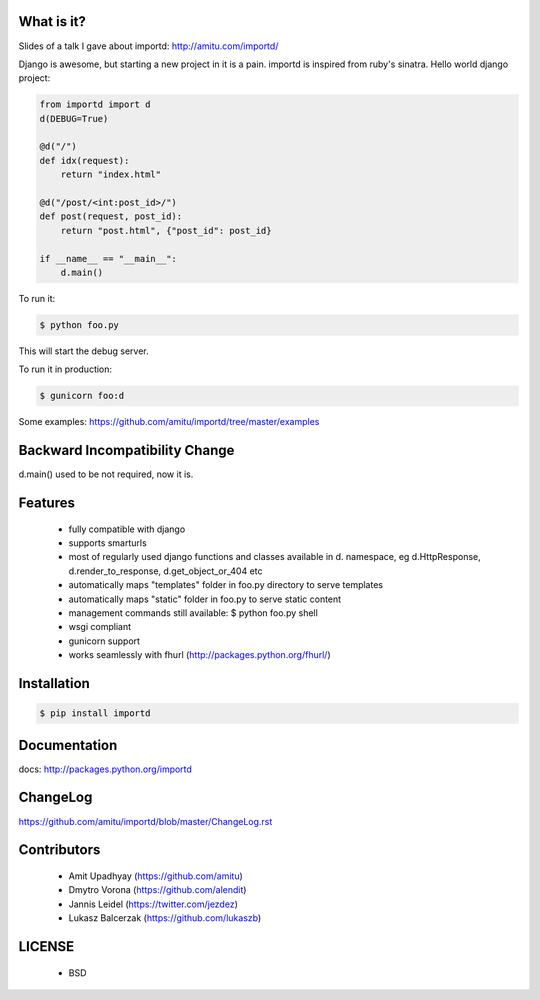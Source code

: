 What is it?
===========

Slides of a talk I gave about importd: http://amitu.com/importd/

Django is awesome, but starting a new project in it is a pain. importd is
inspired from ruby's sinatra. Hello world django project:

.. code-block:: python

    from importd import d
    d(DEBUG=True)

    @d("/")
    def idx(request):
        return "index.html"

    @d("/post/<int:post_id>/")
    def post(request, post_id):
        return "post.html", {"post_id": post_id}

    if __name__ == "__main__":
        d.main()

To run it:

.. code::

  $ python foo.py

This will start the debug server.

To run it in production:

.. code::

  $ gunicorn foo:d

Some examples: https://github.com/amitu/importd/tree/master/examples

Backward Incompatibility Change
===============================

d.main() used to be not required, now it is.

Features
========

 * fully compatible with django
 * supports smarturls
 * most of regularly used django functions and classes available in d.
   namespace, eg d.HttpResponse, d.render_to_response, d.get_object_or_404 etc
 * automatically maps "templates" folder in foo.py directory to serve templates
 * automatically maps "static" folder in foo.py to serve static content
 * management commands still available: $ python foo.py shell
 * wsgi compliant
 * gunicorn support
 * works seamlessly with fhurl (http://packages.python.org/fhurl/)

Installation
============

.. code::

 $ pip install importd

Documentation
=============

docs: http://packages.python.org/importd

ChangeLog
=========

https://github.com/amitu/importd/blob/master/ChangeLog.rst

Contributors
============

  * Amit Upadhyay (https://github.com/amitu)
  * Dmytro Vorona (https://github.com/alendit)
  * Jannis Leidel (https://twitter.com/jezdez)
  * Lukasz Balcerzak (https://github.com/lukaszb)

LICENSE
=======

 * BSD
